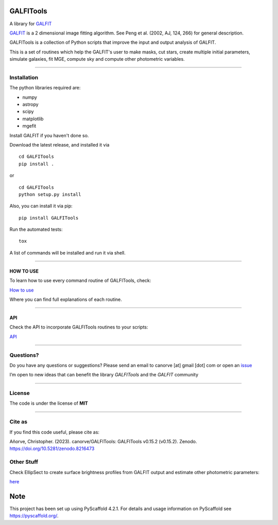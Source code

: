 .. These are examples of badges you might want to add to your README:
   please update the URLs accordingly

    .. image:: https://api.cirrus-ci.com/github/<USER>/GALFITools.svg?branch=main
        :alt: Built Status
        :target: https://cirrus-ci.com/github/<USER>/GALFITools
    .. image:: https://readthedocs.org/projects/GALFITools/badge/?version=latest
        :alt: ReadTheDocs
        :target: https://GALFITools.readthedocs.io/en/stable/
    .. image:: https://img.shields.io/coveralls/github/<USER>/GALFITools/main.svg
        :alt: Coveralls
        :target: https://coveralls.io/r/<USER>/GALFITools
    .. image:: https://img.shields.io/conda/vn/conda-forge/GALFITools.svg
        :alt: Conda-Forge
        :target: https://anaconda.org/conda-forge/GALFITools
    .. image:: https://pepy.tech/badge/GALFITools/month
        :alt: Monthly Downloads
        :target: https://pepy.tech/project/GALFITools
    .. image:: https://img.shields.io/twitter/url/http/shields.io.svg?style=social&label=Twitter
        :alt: Twitter
        :target: https://twitter.com/GALFITools

.. image:: https://img.shields.io/pypi/v/GALFITools.svg
    :alt: PyPI-Server
    :target: https://pypi.org/project/GALFITools/

.. image:: https://img.shields.io/badge/-PyScaffold-005CA0?logo=pyscaffold
    :alt: Project generated with PyScaffold
    :target: https://pyscaffold.org/

.. image:: https://zenodo.org/badge/DOI/10.5281/zenodo.8216473.svg
   :target: https://doi.org/10.5281/zenodo.8216473



==========
GALFITools
==========


A library for  `GALFIT`_ 


`GALFIT`_  
is a 2 dimensional image fitting algorithm.  
See Peng et al. (2002, AJ, 124, 266) for general description. 

.. _GALFIT: https://users.obs.carnegiescience.edu/peng/work/galfit/galfit.html




GALFITools is a collection of Python
scripts that improve the input and 
output analysis of GALFIT.


This is a set of routines which help the GALFIT's  user to make 
masks, cut stars, create multiple initial parameters, simulate 
galaxies, fit MGE, compute sky and compute other photometric variables.


--------------

**Installation**
----------------

The python libraries required are:

-  numpy
-  astropy
-  scipy
-  matplotlib
-  mgefit


Install GALFIT if you haven't done so.

Download the latest release, and installed it via

::

   cd GALFITools 
   pip install . 

or

::

   cd GALFITools 
   python setup.py install


Also, you can install it via pip:

::

   pip install GALFITools 


Run the automated tests:

::

    tox 


A list of commands will be installed and 
run it via shell.


--------------

**HOW TO USE**
~~~~~~~~~~~~~~

To learn how to use every command routine of GALFITools,
check:


`How to use <docs/howto.rst>`__

Where you can find full explanations of each routine.

--------------

**API**
~~~~~~~~~~~~~~

Check the API to incorporate GALFITools routines to 
your scripts:

`API <docs/api.rst>`__



--------------

**Questions?**
--------------

Do you have any questions or suggestions? Please send an email to
canorve [at] gmail [dot] com or open an
`issue <https://github.com/canorve/GALFITools/issues>`__

I’m open to new ideas that can benefit the library *GALFITools* and the
*GALFIT* community

--------------

**License**
--------------

The code is under the license of **MIT**


-----------

**Cite as**
-----------

If you find this code useful, please cite as:

Añorve, Christopher. (2023). canorve/GALFITools: 
GALFITools v0.15.2 (v0.15.2). Zenodo. https://doi.org/10.5281/zenodo.8216473



**Other Stuff**
---------------

Check EllipSect to create surface brightness profiles
from GALFIT output and estimate other photometric parameters:

`here <https://github.com/canorve/EllipSect>`__


.. _pyscaffold-notes:

====
Note
====

This project has been set up using PyScaffold 4.2.1. For details and usage
information on PyScaffold see https://pyscaffold.org/.

